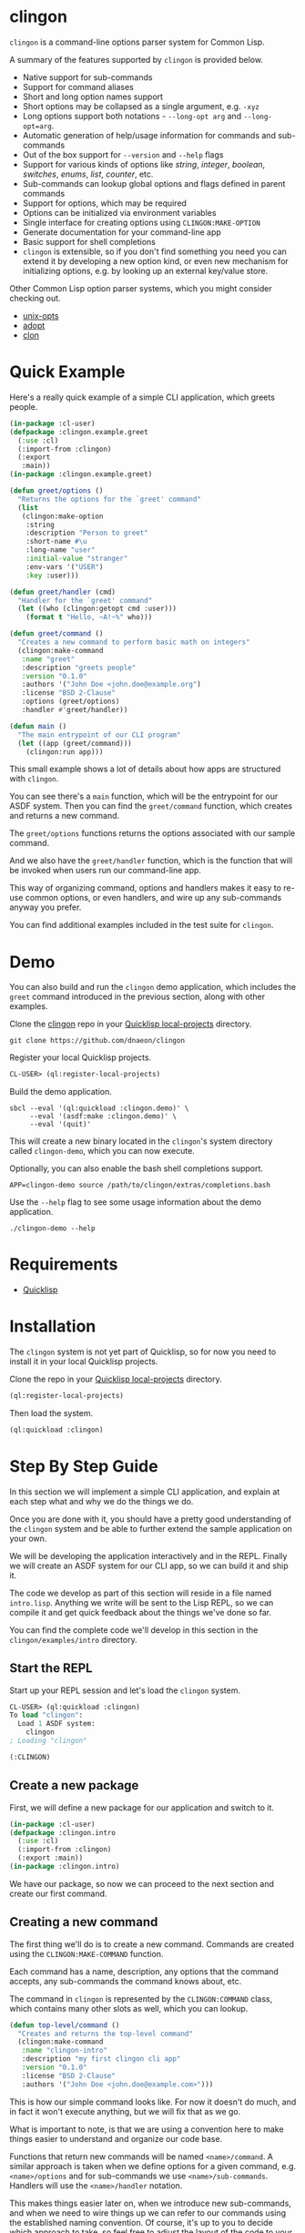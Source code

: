 * clingon

=clingon= is a command-line options parser system for Common Lisp.

A summary of the features supported by =clingon= is provided below.

- Native support for sub-commands
- Support for command aliases
- Short and long option names support
- Short options may be collapsed as a single argument, e.g. =-xyz=
- Long options support both notations - =--long-opt arg= and
  =--long-opt=arg=.
- Automatic generation of help/usage information for commands and
  sub-commands
- Out of the box support for =--version= and =--help= flags
- Support for various kinds of options like /string/, /integer/,
  /boolean/, /switches/, /enums/, /list/, /counter/, etc.
- Sub-commands can lookup global options and flags defined in parent
  commands
- Support for options, which may be required
- Options can be initialized via environment variables
- Single interface for creating options using =CLINGON:MAKE-OPTION=
- Generate documentation for your command-line app
- Basic support for shell completions
- =clingon= is extensible, so if you don't find something you need you
  can extend it by developing a new option kind, or even new mechanism
  for initializing options, e.g. by looking up an external key/value
  store.

Other Common Lisp option parser systems, which you might consider
checking out.

- [[https://github.com/libre-man/unix-opts][unix-opts]]
- [[https://github.com/sjl/adopt/][adopt]]
- [[https://github.com/didierverna/clon][clon]]

* Quick Example

Here's a really quick example of a simple CLI application, which
greets people.

#+begin_src lisp
(in-package :cl-user)
(defpackage :clingon.example.greet
  (:use :cl)
  (:import-from :clingon)
  (:export
   :main))
(in-package :clingon.example.greet)

(defun greet/options ()
  "Returns the options for the `greet' command"
  (list
   (clingon:make-option
    :string
    :description "Person to greet"
    :short-name #\u
    :long-name "user"
    :initial-value "stranger"
    :env-vars '("USER")
    :key :user)))

(defun greet/handler (cmd)
  "Handler for the `greet' command"
  (let ((who (clingon:getopt cmd :user)))
    (format t "Hello, ~A!~%" who)))

(defun greet/command ()
  "Creates a new command to perform basic math on integers"
  (clingon:make-command
   :name "greet"
   :description "greets people"
   :version "0.1.0"
   :authors '("John Doe <john.doe@example.org")
   :license "BSD 2-Clause"
   :options (greet/options)
   :handler #'greet/handler))

(defun main ()
  "The main entrypoint of our CLI program"
  (let ((app (greet/command)))
    (clingon:run app)))
#+end_src

This small example shows a lot of details about how apps are
structured with =clingon=.

You can see there's a =main= function, which will be the entrypoint
for our ASDF system. Then you can find the =greet/command= function,
which creates and returns a new command.

The =greet/options= functions returns the options associated with our
sample command.

And we also have the =greet/handler= function, which is the function
that will be invoked when users run our command-line app.

This way of organizing command, options and handlers makes it easy to
re-use common options, or even handlers, and wire up any sub-commands
anyway you prefer.

You can find additional examples included in the test suite for
=clingon=.

* Demo

You can also build and run the =clingon= demo application, which
includes the =greet= command introduced in the previous section, along
with other examples.

Clone the [[https://github.com/dnaeon/clingon][clingon]] repo in your [[https://www.quicklisp.org/beta/faq.html][Quicklisp local-projects]] directory.

#+begin_src shell
git clone https://github.com/dnaeon/clingon
#+end_src

Register your local Quicklisp projects.

#+begin_src lisp
CL-USER> (ql:register-local-projects)
#+end_src

Build the demo application.

#+begin_src shell
sbcl --eval '(ql:quickload :clingon.demo)' \
     --eval '(asdf:make :clingon.demo)' \
     --eval '(quit)'
#+end_src

This will create a new binary located in the =clingon='s system
directory called =clingon-demo=, which you can now execute.

Optionally, you can also enable the bash shell completions support.

#+begin_src shell
APP=clingon-demo source /path/to/clingon/extras/completions.bash
#+end_src

Use the =--help= flag to see some usage information about the demo
application.

#+begin_src shell
./clingon-demo --help
#+end_src

* Requirements

- [[https://www.quicklisp.org/beta/][Quicklisp]]

* Installation

The =clingon= system is not yet part of Quicklisp, so for now
you need to install it in your local Quicklisp projects.

Clone the repo in your [[https://www.quicklisp.org/beta/faq.html][Quicklisp local-projects]] directory.

#+begin_src lisp
(ql:register-local-projects)
#+end_src

Then load the system.

#+begin_src lisp
(ql:quickload :clingon)
#+end_src

* Step By Step Guide

In this section we will implement a simple CLI application, and
explain at each step what and why we do the things we do.

Once you are done with it, you should have a pretty good understanding
of the =clingon= system and be able to further extend the sample
application on your own.

We will be developing the application interactively and in the
REPL. Finally we will create an ASDF system for our CLI app, so we can
build it and ship it.

The code we develop as part of this section will reside in a file
named =intro.lisp=. Anything we write will be sent to the Lisp REPL, so
we can compile it and get quick feedback about the things we've done
so far.

You can find the complete code we'll develop in this section in the
=clingon/examples/intro= directory.

** Start the REPL

Start up your REPL session and let's load the =clingon= system.

#+begin_src lisp
CL-USER> (ql:quickload :clingon)
To load "clingon":
  Load 1 ASDF system:
    clingon
; Loading "clingon"

(:CLINGON)
#+end_src

** Create a new package

First, we will define a new package for our application and switch to
it.

#+begin_src lisp
(in-package :cl-user)
(defpackage :clingon.intro
  (:use :cl)
  (:import-from :clingon)
  (:export :main))
(in-package :clingon.intro)
#+end_src

We have our package, so now we can proceed to the next section and
create our first command.

** Creating a new command

The first thing we'll do is to create a new command. Commands are
created using the =CLINGON:MAKE-COMMAND= function.

Each command has a name, description, any options that
the command accepts, any sub-commands the command knows about, etc.

The command in =clingon= is represented by the =CLINGON:COMMAND=
class, which contains many other slots as well, which you can lookup.

#+begin_src lisp
(defun top-level/command ()
  "Creates and returns the top-level command"
  (clingon:make-command
   :name "clingon-intro"
   :description "my first clingon cli app"
   :version "0.1.0"
   :license "BSD 2-Clause"
   :authors '("John Doe <john.doe@example.com>")))
#+end_src

This is how our simple command looks like. For now it doesn't do much,
and in fact it won't execute anything, but we will fix that as we go.

What is important to note, is that we are using a convention here
to make things easier to understand and organize our code base.

Functions that return new commands will be named =<name>/command=.  A
similar approach is taken when we define options for a given command,
e.g. =<name>/options= and for sub-commands we use
=<name>/sub-commands=. Handlers will use the =<name>/handler=
notation.

This makes things easier later on, when we introduce new sub-commands,
and when we need to wire things up we can refer to our commands using
the established naming convention. Of course, it's up to you to decide
which approach to take, so feel free to adjust the layout of the code
to your personal preferences. In this guide we will use the afore
mentioned approach.

Commands can be linked together in order to form a tree of commands
and sub-commands. We will talk about that one in more details in the
later sections of this guide.

** Adding options

Next, we will add a couple of options. Similar to the previous section
we will define a new function, which simply returns a list of valid
options. Defining it in the following way would make it easier to
re-use these options later on, in case you have another command, which
uses the exact same set of options.

=clingon= exposes a single interface for creating options via the
=CLINGON:MAKE-OPTION= generic function. This unified interface will
allow developers to create and ship new option kinds, and still have
their users leverage a common interface for the options via the
=CLINGON:MAKE-OPTION= interface.

#+begin_src lisp
(defun top-level/options ()
  "Creates and returns the options for the top-level command"
  (list
   (clingon:make-option
    :counter
    :description "verbosity level"
    :short-name #\v
    :long-name "verbose"
    :key :verbose)
   (clingon:make-option
    :string
    :description "user to greet"
    :short-name #\u
    :long-name "user"
    :initial-value "stranger"
    :env-vars '("USER")
    :key :user)))
#+end_src

Let's break things down a bit and explain what we just did.

We've defined two options -- one of =:COUNTER= kind and another one,
which is of =:STRING= kind. Each option specifies a short and long
name, along with a description of what the option is meant for.

Another important thing we did is to specify a =:KEY= for our options.
This is the key which we will later use in order to get the value
associated with our option, when we use =CLINGON:GETOPT=.

And we have also defined that our =--user= option can be initialized
via environment variables. We can specify multiple environment variables,
if we need to, and the first one that resolves to something will be used
as the initial value for the option.

If none of the environment variables are defined, the option will be
initialized with the value specified by the =:INITIAL-VALUE= initarg.

Before we move to the next section of this guide we will update the
definition of our =TOP-LEVEL/COMMAND= function, so that we include our
options.

#+begin_src lisp
(defun top-level/command ()
  "Creates and returns the top-level command"
  (clingon:make-command
   :name "clingon-intro"
   ...
   :usage "[-v] [-u <USER>]"      ;; <- new code
   :options (top-level/options))) ;; <- new code
#+end_src

** Defining a handler

A /handler/ in =clingon= is a function, which accepts an instance of
=CLINGON:COMMAND= and is responsible for performing some work.

The single argument a handler receives will be used to inspect the
values of parsed options and any free arguments that were provided on the
command-line.

A command may or may not specify a handler. Some commands may be used
purely as /namespaces/ for other sub-commands, and it might make no
sense to have a handler for such commands. In other situations you may
still want to provide a handler for the parent commands.

Let's define the handler for our /top-level/ command.

#+begin_src lisp
(defun top-level/handler (cmd)
  "The top-level handler"
  (let ((args (clingon:command-arguments cmd))
	(user (clingon:getopt cmd :user))
	(verbose (clingon:getopt cmd :verbose)))
    (format t "Hello, ~A!~%" user)
    (format t "The current verbosity level is set to ~A~%" verbose)
    (format t "You have provided ~A arguments~%" (length args))
    (format t "Bye.~%")))
#+end_src

We are introducing a couple of new functions, which we haven't
described before.

We are using =CLINGON:COMMAND-ARGUMENTS=, which will give us the free
arguments we've provided to our command, when we invoke it on the
command-line.

We also use the =CLINGON:GETOPT= function to lookup the values
associated with our options. Remember the =:KEY= initarg we've used in
=CLINGON:MAKE-OPTION= when defining our options?

And we will again update our =TOP-LEVEL/COMMAND= definition, this time
with our handler included.

#+begin_src lisp
(defun top-level/command ()
  "Creates and returns the top-level command"
  (clingon:make-command
   :name "clingon-intro"
   ...
   :handler #'top-level/handler)) ;; <- new code
#+end_src

At this point we are basically done with our simple application. But
before we move to the point where build our binary and start playing
with it on the command-line we can test things out on the REPL, just
to make sure everything works as expected.

** Testing things out on the REPL

Create a new instance of our command and bind it to some variable.

#+begin_src lisp
INTRO> (defparameter *app* (top-level/command))
*APP*
#+end_src

Inspecting the returned instance would give you something like this.

#+begin_src lisp
#<CLINGON.COMMAND:COMMAND {1004648293}>
--------------------
Class: #<STANDARD-CLASS CLINGON.COMMAND:COMMAND>
--------------------
 Group slots by inheritance [ ]
 Sort slots alphabetically  [X]

All Slots:
[ ]  ARGS-TO-PARSE    = NIL
[ ]  ARGUMENTS        = NIL
[ ]  AUTHORS          = ("John Doe <john.doe@example.com>")
[ ]  CONTEXT          = #<HASH-TABLE :TEST EQUAL :COUNT 0 {1004648433}>
[ ]  DESCRIPTION      = "my first clingon cli app"
[ ]  EXAMPLES         = NIL
[ ]  HANDLER          = #<FUNCTION TOP-LEVEL/HANDLER>
[ ]  LICENSE          = "BSD 2-Clause"
[ ]  LONG-DESCRIPTION = NIL
[ ]  NAME             = "clingon-intro"
[ ]  OPTIONS          = (#<CLINGON.OPTIONS:OPTION-BOOLEAN-TRUE short=NIL long=bash-completions> #<CLINGON.OPTIONS:OPTION-BOOLEAN-TRUE short=NIL long=version> #<CLINGON.OPTIONS:OPTION-BOOLEAN-TRUE short=NIL long=help> #<CLINGON.OPTIONS:OPTION-COUNTER short=v long=verbose> #<CLINGON.OPTIONS::OPTION-STRING short=u long=user>)
[ ]  PARENT           = NIL
[ ]  SUB-COMMANDS     = NIL
[ ]  USAGE            = "[-v] [-u <USER>]"
[ ]  VERSION          = "0.1.0"

[set value]  [make unbound]
#+end_src

You might also notice that besides the options we've defined ourselves,
there are few additional options, that we haven't defined at all.

These options are automatically added by =clingon= itself for each new
command and provide flags for =--help=, =--version= and
=--bash-completions= for you automatically, so you don't have to deal
with them manually.

Before we dive into testing out our application, first we will check
that we have a correct help information for our command.

#+begin_src lisp
INTRO> (clingon:print-usage *app* t)
NAME:
  clingon-intro - my first clingon cli app

USAGE:
  clingon-intro [-v] [-u <USER>]

OPTIONS:
      --help              display usage information and exit
      --version           display version and exit
  -u, --user <VALUE>      user to greet [default: stranger] [env: $USER]
  -v, --verbose           verbosity level [default: 0]

AUTHORS:
  John Doe <john.doe@example.com>

LICENSE:
  BSD 2-Clause

NIL
#+end_src

This help information will make it easier for our users, when they
need to use it. And that is automatically handled for you, so you
don't have to manually maintain an up-to-date usage information, each
time you introduce a new option.

Time to test out our application on the REPL. In order to test things
out you can use the =CLINGON:PARSE-COMMAND-LINE= function by passing
it an instance of your command, along with any arguments that need to
be parsed. Let's try it out without any command-line arguments.

#+begin_src lisp
INTRO> (clingon:parse-command-line *app* nil)
#<CLINGON.COMMAND:COMMAND name=clingon-intro options=5 sub-commands=0>
#+end_src

The =CLINGON:PARSE-COMMAND-LINE= function will (as the name suggests)
parse the given arguments against the options associated with our
command. Finally it will return an instance of =CLINGON:COMMAND=.

In our simple CLI application, that would be the same instance as our
=*APP*=, but things look differently when we have sub-commands.

When we start adding new sub-commands, the result of
=CLINGON:PARSE-COMMAND-LINE= will be different based on the arguments
it needs to parse. That means that if our input matches a sub-command
you will receive an instance of the sub-command that matched the given
arguments.

Internally the =clingon= system maintains a tree data structure,
describing the relationships between commands. This allows a command
to be related to some other command, and this is how the command and
sub-commands support is implemented in =clingon=.

Each command in =clingon= is associated with a /context/.  The
/context/ or /environment/ provides the options and their values with
respect to the command itself. This means that a parent command and a
sub-command may have exactly the same set of options defined, but they
will reside in different contexts. Depending on how you use it,
sub-commands may /shadow/ a parent command option, but it also means
that a sub-command can refer to an option defined in a global command.

The /context/ of a command in =clingon= is available via the
=CLINGON:COMMAND-CONTEXT= accessor. We will use the context in order
to lookup our options and the values associated with them.

The function that operates on command's context and retrieves
values from it is called =CLINGON:GETOPT=.

Let's see what we've got for our options.

#+begin_src lisp
INTRO> (let ((c (clingon:parse-command-line *app* nil)))
	 (clingon:getopt c :user))
"dnaeon"
T
#+end_src

The =CLINGON:GETOPT= function returns multiple values -- first one
specifies the value of the option, if it had any. And the second one
indicates whether or not that option has been set at all on the
command-line.

If you need to simply test things out and tell whether an option has
been set at all you can use the =CLINGON:OPT-IS-SET-P= function
instead.

Let's try it out with a different input.

#+begin_src lisp
INTRO> (let ((c (clingon:parse-command-line *app* (list "-vvv" "--user" "foo"))))
	 (format t "Verbose is ~A~%" (clingon:getopt c :verbose))
         (format t "User is ~A~%" (clingon:getopt c :user)))
Verbose is 3
User is foo
#+end_src

Something else, which is important to mention here. The default
precedence list for options is:

- The value provided by the =:INITIAL-VALUE= initarg
- The value of the first environment variable, which successfully resolved,
  provided by the =:ENV-VARS= init arg
- The value provided on the command-line when invoking the application.

Play with it using different command-line arguments. If you specify
invalid or unknown options =clingon= will signal a condition and
provide you a few recovery options. For example, if you specify an
invalid flag like this:

#+begin_src lisp
INTRO> (clingon:parse-command-line *app* (list "--invalid-flag"))
#+end_src

We will be dropped into the debugger and be provided with restarts we
can choose from, e.g.

#+begin_src lisp
Unknown option --invalid-flag of kind LONG
   [Condition of type CLINGON.CONDITIONS:UNKNOWN-OPTION]

Restarts:
 0: [DISCARD-OPTION] Discard the unknown option
 1: [TREAT-AS-ARGUMENT] Treat the unknown option as a free argument
 2: [SUPPLY-NEW-VALUE] Supply a new value to be parsed
 3: [RETRY] Retry SLY mREPL evaluation request.
 4: [ABORT] Return to sly-db level 1.
 5: [RETRY] Retry SLY mREPL evaluation request.
 --more--
...
#+end_src

This is similar to the way other Common Lisp options parsing systems
behave such as [[https://github.com/sjl/adopt][adopt]] and [[https://github.com/libre-man/unix-opts][unix-opts]].

Also worth mentioning again here is that =CLINGON:PARSE-COMMAND-LINE= is
meant to be used within the REPL, and not called directly by handlers.

** Adding a sub-command

Sub-commands are no different than regular commands, and in fact are
created exactly the way we did it for our /top-level/ command.

#+begin_src lisp
(defun shout/handler (cmd)
  "The handler for the `shout' command"
  (let ((args (mapcar #'string-upcase (clingon:command-arguments cmd)))
	(user (clingon:getopt cmd :user))) ;; <- a global option
    (format t "HEY, ~A!~%" user)
    (format t "~A!~%" (clingon:join-list args #\Space))))

(defun shout/command ()
  "Returns a command which SHOUTS back anything we write on the command-line"
  (clingon:make-command
   :name "shout"
   :description "shouts back anything you write"
   :usage "[options] [arguments ...]"
   :handler #'shout/handler))
#+end_src

And now, we will wire up our sub-command making it part of the
/top-level/ command we have so far.

#+begin_src lisp
(defun top-level/command ()
  "Creates and returns the top-level command"
  (clingon:make-command
   :name "clingon-intro"
   ...
   :sub-commands (list (shout/command)))) ;; <- new code
#+end_src

You should also notice here that within the =SHOUT/HANDLER= we are
actually referencing an option, which is defined somewhere else.  This
option is actually defined on our top-level command, but thanks's to
the automatic management of relationships that =clingon= provides we
can now refer to global options as well.

Let's move on to the final section of this guide, where we will create
a system definition for our application and build it.

** Packaging it up

One final piece which remains to be added to our code is to provide an
entrypoint for our application, so let's do it now.

#+begin_src lisp
(defun main ()
  (let ((app (top-level/command)))
    (clingon:run app)))
#+end_src

This is the entrypoint which will be used when we invoke our
application on the command-line, which we'll set in our ASDF
definition.

And here's a simple system definition for the application we've
developed so far.

#+begin_src lisp
(defpackage :clingon-intro-system
  (:use :cl :asdf))
(in-package :clingon-intro-system)

(defsystem "clingon.intro"
  :name "clingon.intro"
  :long-name "clingon.intro"
  :description "An introduction to the clingon system"
  :version "0.1.0"
  :author "John Doe <john.doe@example.org>"
  :license "BSD 2-Clause"
  :depends-on (:clingon)
  :components ((:module "intro"
		:pathname #P"examples/intro/"
		:components ((:file "intro"))))
  :build-operation "program-op"
  :build-pathname "clingon-intro"
  :entry-point "clingon.intro:main")
#+end_src

Now we can build our application and start using it on the
command-line.

#+begin_src shell
sbcl --eval '(ql:quickload :clingon.intro)' \
     --eval '(asdf:make :clingon.intro)' \
     --eval '(quit)'
#+end_src

This will produce a new binary called =clingon-intro= in the directory
of the =clingon.intro= system.

** Testing it out on the command-line

Time to check things up on the command-line.

#+begin_src shell
$ ./clingon-intro --help
NAME:
  clingon-intro - my first clingon cli app

USAGE:
  clingon-intro [-v] [-u <USER>]

OPTIONS:
      --help              display usage information and exit
      --version           display version and exit
  -u, --user <VALUE>      user to greet [default: stranger] [env: $USER]
  -v, --verbose           verbosity level [default: 0]

COMMANDS:
  shout  shouts back anything you write

AUTHORS:
  John Doe <john.doe@example.com>

LICENSE:
  BSD 2-Clause
#+end_src

Let's try out our commands.

#+begin_src shell
$ ./clingon-intro -vvv --user Lisper
Hello, Lisper!
The current verbosity level is set to 3
You have provided 0 arguments
Bye.
#+end_src

And let's try our sub-command as well.

#+begin_src shell
$ ./clingon-intro --user stranger shout why are yelling at me?
HEY, stranger!
WHY ARE YELLING AT ME?!
#+end_src

You can find the full code we've developed in this guide in the
[[https://github.com/dnaeon/clingon/tree/master/examples][clingon/examples]] directory of the repo.

* Exiting

When a command needs to exit with a given status code you can use the
=CLINGON:EXIT= function.

* Generating Documentation

=clingon= can generate documentation for your application by using the
=CLINGON:PRINT-DOCUMENTATION= generic function.

Currently the documentation generator supports only the /Markdown/
format, but other formats can be developed as separate extensions to
=clingon=.

Here's how you can generate the Markdown documentation for the
=clingon-demo= application from the REPL.

#+begin_src lisp
CL-USER> (ql:quickload :clingon.demo)
CL-USER> (in-package :clingon.demo)
DEMO> (with-open-file (out #P"clingon-demo.md" :direction :output)
        (clingon:print-documentation :markdown (top-level/command) out))
#+end_src

You can also create a simple command, which can be added to your
=clingon= apps and have it generate the documentation for you, e.g.

#+begin_src lisp
(defun print-doc/command ()
  "Returns a command which will print the app's documentation"
  (clingon:make-command
   :name "print-doc"
   :description "print the documentation"
   :usage ""
   :handler (lambda (cmd)
	      ;; Print the documentation starting from the parent
	      ;; command, so we can traverse all sub-commands in the
	      ;; tree.
	      (clingon:print-documentation :markdown (clingon:command-parent cmd) t))))
#+end_src

Above command can be wired up anywhere in your application.

Make sure to also check the =clingon-demo= app, which provides a
=print-doc= sub-command, which operates on the /top-level/ command and
generates the documentation for all sub-commands.

You can also find the generated documentation for the =clingon-demo=
app in the =docs/= directory of the =clingon= repo.

* Options

The =clingon= system supports various kinds of options, each of which
is meant to serve a specific purpose.

Each builtin option can be initialized via environment variables, and
new mechanisms for initializing options can be developed, if needed.

Options are created via the single =CLINGON:MAKE-OPTION= interface.

The supported option kinds include:

- =counter=
- =integer=
- =string=
- =boolean=
- =boolean/true=
- =boolean/false=
- =choice=
- =enum=
- =list=
- etc.

** Counters Options

A =counter= is an option kind, which increments every time it is set
on the command-line.

A good example for =counter= options is to provide a flag, which
increases the verbosity level, depending on the number of times the
flag was provided, similar to the way =ssh(1)= does it, e.g.

#+begin_src shell
ssh -vvv user@host
#+end_src

Here's an example of creating a =counter= option.

#+begin_src lisp
(clingon:make-option
 :counter
 :short-name #\v
 :long-name "verbose"
 :description "how noisy we want to be"
 :key :verbose)
#+end_src

The default =step= for counters is set to =1=, but you can change
that, if needed.

#+begin_src lisp
(clingon:make-option
 :counter
 :short-name #\v
 :long-name "verbose"
 :description "how noisy we want to be"
 :step 42
 :key :verbose)
#+end_src

** Boolean Options

The following boolean option kinds are supported by =clingon=.

The =:boolean= kind is an option which expects an argument, which
represents a boolean value.

Arguments =true= and =1= map to =T= in Lisp, anything else is
considered a falsey value and maps to =NIL=.

#+begin_src lisp
(clingon:make-option
 :boolean
 :description "my boolean"
 :short-name #\b
 :long-name "my-boolean"
 :key :boolean)
#+end_src

This creates an option =-b, --my-boolean <VALUE>=, which can be
provided on the command-line, where =<VALUE>= should be =true= or =1=
for truthy values, and anything else maps to =NIL=.

The =:boolean/true= option kind creates a flag, which always returns
=T=.

The =:boolean/false= option kind creates a flag, which always returns
=NIL=.

The =:flag= option kind is an alias for =:boolean/true=.

** Integer Options

Here's an example of creating an option, which expects an integer
argument.

#+begin_src lisp
(clingon:make-option
 :integer
 :description "my integer opt"
 :short-name #\i
 :long-name "int"
 :key :my-int
 :initial-value 42)
#+end_src

** Choice Options

=choice= options are useful when you have to limit the arguments
provided on the command-line to a specific set of values.

For example:

#+begin_src lisp
(clingon:make-option
 :choice
 :description "log level"
 :short-name #\l
 :long-name "log-level"
 :key :choice
 :items '("info" "warn" "error" "debug"))
#+end_src

With this option defined, you can now set the logging level only to
=info=, =warn=, =error= or =debug=, e.g.

#+begin_src shell
-l, --log-level [info|warn|error|debug]
#+end_src

** Enum Options

Enum options are similar to the =choice= options, but instead of
returning the value itself they can be mapped to something else.

For example:

#+begin_src lisp
(clingon:make-option
 :enum
 :description "enum option"
 :short-name #\e
 :long-name "my-enum"
 :key :enum
 :items '(("one" . 1)
	  ("two" . 2)
	  ("three" . 3)))
#+end_src

If a user specifies =--my-enum=one= on the command-line the option
will be have the value =1= associated with it, when being looked up
via =CLINGON:GETOPT=.

The values you associate with the enum variant, can be any object.

This is one of the options being used by the /clingon-demo/
application, which maps user input to Lisp functions, in order to
perform some basic math operations.

#+begin_src lisp
(clingon:make-option
 :enum
 :description "operation to perform"
 :short-name #\o
 :long-name "operation"
 :required t
 :items `(("add" . ,#'+)
	  ("sub" . ,#'-)
	  ("mul" . ,#'*)
	  ("div" . ,#'/))
 :key :math/operation)
#+end_src

** List / Accumulator Options

The =:list= option kind accumulates each argument it is given on the
command-line into a list.

For example:

#+begin_src lisp
(clingon:make-option
 :list
 :description "files to process"
 :short-name #\f
 :long-name "file"
 :key :files)
#+end_src

If you invoke an application, which uses a similar option like the one
above using the following command-line arguments:

#+begin_src shell
$ my-app --file foo --file bar --file baz
#+end_src

When you retrieve the value associated with your option, you will get a
list of all the files specified on the command-line, e.g.

#+begin_src lisp
(clingon:getopt cmd :files) ;; => '("foo" "bar" "baz")
#+end_src

A similar option exists for integer values using the =:list/integer=
option, e.g.

#+begin_src lisp
(clingon:make-option
 :list/integer
 :description "list of integers"
 :short-name #\l
 :long-name "int"
 :key :integers)
#+end_src

** Switch Options

=:SWITCH= options are a variation of =:BOOLEAN= options with an
associated list of known states that can turn a switch /on/ or
/off/.

Here is an example of a =:SWITCH= option.

#+begin_src lisp
(clingon:make-option
 :switch
 :description "my switch option"
 :short-name #\s
 :long-name "state"
 :key :switch)
#+end_src

The default states for a switch to be considered as /on/ are:

- /on/, /yes/, /true/, /enable/ and /1/

The default states considered to turn the switch /off/ are:

- /off/, /no/, /false/, /disable/ and /0/

You can customize the list of /on/ and /off/ states by specifying them
using the =:ON-STATES= and =:OFF-STATES= initargs, e.g.

#+begin_src lisp
(clingon:make-option
 :switch
 :description "engine switch option"
 :short-name #\s
 :long-name "state"
 :on-states '("start")
 :off-states '("stop")
 :key :engine)
#+end_src

These sample command-line arguments will turn a switch on and off.

#+begin_src shell
my-app --engine=start --engine=stop
#+end_src

The final value of the =:engine= option will be =NIL= in the above
example.

* Generic Functions Operating on Options

If the existing options provided by =clingon= are not enough for you,
and you need something a bit more specific for your use case, then you
can always implement a new option kind.

The following generic functions operate on options and are exported by
the =clingon= system.

- =CLINGON:INITILIAZE-OPTION=
- =CLINGON:FINALIZE-OPTION=
- =CLINGON:DERIVE-OPTION-VALUE=
- =CLINGON:OPTION-USAGE-DETAILS=
- =CLINGON:OPTION-DESCRIPTION-DETAILS=
- =CLINGON:MAKE-OPTION=

New option kinds should inherit from the =CLINGON:OPTION= class, which
implements all of the above generic functions. If you need to
customize the behaviour of your new option, you can still override the
default implementations.

** CLINGON:INITIALIZE-OPTION

The =CLINGON:INITIALIZE-OPTION= as the name suggests is being used to
initialize an option.

The default implementation of this generic function supports
initialization from environment variables, but implementors
can choose to support other initialization methods, e.g.
be able to initialize an option from a key/value store like
/Redis/, /Consul/ or /etcd/ for example.

** CLINGON:FINALIZE-OPTION

The =CLINGON:FINALIZE-OPTION= generic function is called after
all command-line arguments have been processed and values for them
have been derived already.

=CLINGON:FINALIZE-OPTION= is meant to /finalize/ the option's value,
e.g. transform it to another object, if needed.

For example the =:BOOLEAN= option kind transforms user-provided input
like =true=, =false=, =1= and =0= into their respective Lisp counterparts
like =T= and =NIL=.

Another example where you might want to customize the behaviour of
=CLINGON:FINALIZE-OPTION= is to convert a string option provided on
the command-line, which represents a database connection string into
an actual session object for the database.

The default implementation of this generic function simply returns the
already set value, e.g. calls =#'IDENTITY= on the last derived value.

** CLINGON:DERIVE-OPTION-VALUE

The =CLINGON:DERIVE-OPTION-VALUE= is called whenever an option is
provided on the command-line.

If that option accepts an argument, it will be passed the respective
value from the command-line, otherwise it will be called with a =NIL=
argument.

Responsibility of the option is to derive a value from the given input
and return it to the caller. The returned value will be set by the
parser and later on it will be used to produce a final value, by
calling the =CLINGON:FINALIZE-OPTION= generic function.

Different kinds of options implement this one different -- for example
the =:LIST= option kind accumulates each given argument, while others
ignore any previously derived values and return the last provided
argument.

The =:ENUM= option kind for example will derive a value from a
pre-defined list of allowed values.

If an option fails to derive a value (e.g. invalid value has been
provided) the implementation of this generic function should signal a
=CLINGON:OPTION-DERIVE-ERROR= condition, so that =clingon= can provide
appropriate restarts.

** CLINGON:OPTION-USAGE-DETAILS

This generic function is used to provide a pretty-printed usage format
for the given option. It will be used when printing usage information
on the command-line for the respective commands.

** CLINGON:OPTION-DESCRIPTION-DETAILS

This generic function is meant to enrich the description of the option
by providing as much details as possible for the given option, e.g.
listing the available values that an option can accept.

** CLINGON:MAKE-OPTION

The =CLINGON:MAKE-OPTION= generic function is the primary way for
creating new options. Implementors of new option kinds should simply
provide an implementation of this generic function, along with the
respective option kind.

Additional option kinds may be implemented as separate sub-systems,
but still follow the same principle by providing a single and
consistent interface for option creation.

* Developing New Options

This section contains short guides explaining how to develop new
options for =clingon=.

** Developing an Email Option

The option which we'll develop in this section will be used for
specifying email addresses.

Start up your Lisp REPL session and do let's some work. Load the
=:clingon= and =:cl-ppcre= systems, since we will need them.

#+begin_src lisp
CL-USER> (ql:quickload :clingon)
CL-USER> (ql:quickload :cl-ppcre)
#+end_src

We will first create a new package for our extension and import the
symbols we will need from the =:clingon= and =:cl-ppcre= systems.

#+begin_src lisp
(defpackage :clingon.extensions/option-email
  (:use :cl)
  (:import-from
   :cl-ppcre
   :scan)
  (:import-from
   :clingon
   :option
   :initialize-option
   :derive-option-value
   :make-option
   :option-value
   :option-derive-error)
  (:export
   :option-email))
(in-package :clingon.extensions/option-email)
#+end_src

Then lets define the class, which will represent an email address
option.

#+begin_src lisp
(defclass option-email (option)
  ((pattern
    :initarg :pattern
    :initform "^[a-zA-Z0-9_.+-]+@[a-zA-Z0-9-]+\.[a-zA-Z0-9-.]+$"
    :reader option-email-pattern
    :documentation "Pattern used to match for valid email addresses"))
  (:default-initargs
   :parameter "EMAIL")
  (:documentation "An option used to represent an email address"))
#+end_src

Now we will implement =CLINGON:INITIALIZE-OPTION= for our new
option. We will keep the default initialization logic as-is, but also
add additional step to valid the email address, if we have any initial
value at all.

#+begin_src lisp
(defmethod initialize-option ((option option-email) &key)
  "Initializes our new email address option"
  ;; Make sure to invoke our parent initialization method first, so
  ;; various things like setting up initial value from environment
  ;; variables can still be applied.
  (call-next-method)

  ;; If we don't have any value set, there's nothing else to
  ;; initialize further here.
  (unless (option-value option)
    (return-from initialize-option))

  ;; If we get to this point, that means we've got some initial value,
  ;; which is either set as a default, or via environment
  ;; variables. Next thing we need to do is make sure we've got a good
  ;; initial value, so let's derive a value from it.
  (let ((current (option-value option)))
    (setf (option-value option)
	  (derive-option-value option current))))
#+end_src

Next we will implement =CLINGON:DERIVE-OPTION-VALUE= for our new
option kind.

#+begin_src lisp
(defmethod derive-option-value ((option option-email) arg &key)
  "Derives a new value based on the given argument.
   If the given ARG represents a valid email address according to the
   pattern we know of we consider this as a valid email address."
  (unless (scan (option-email-pattern option) arg)
    (error 'option-derive-error :reason (format nil "~A is not a valid email address" arg)))
  arg)
#+end_src

Finally, lets register our new option as a valid kind by implemeting
the =CLINGON:MAKE-OPTION= generic function.

#+begin_src lisp
(defmethod make-option ((kind (eql :email)) &rest rest)
  (apply #'make-instance 'option-email rest))
#+end_src

We can test things out now. Go back to your REPL and try these
expressions out. First we make a new instance of our new option.

#+begin_src lisp
(defparameter *opt*
  (make-option :email :short-name #\e :description "email opt" :key :email))
#+end_src

And now, lets validate a couple of good email addresses.

#+begin_src lisp
EXTENSIONS/OPTION-EMAIL> (derive-option-value *opt* "test@example.com")
"test@example.com"
EXTENSIONS/OPTION-EMAIL> (derive-option-value *opt* "foo@bar.com")
"foo@bar.com"
#+end_src

If we try deriving a value from a bad email address we will have a
condition of type =CLINGON:OPTION-DERIVE-ERROR= signalled.

#+begin_src lisp
EXTENSIONS/OPTION-EMAIL> (derive-option-value opt "bad-email-address-here")
; Debugger entered on #<OPTION-DERIVE-ERROR {1002946463}>
...
bad-email-address-here is not a valid email address
   [Condition of type OPTION-DERIVE-ERROR]
#+end_src

Good, we can catch invalid email addresses as well. Whenever an option
fails to derive a new value from a given argument, and we signal
=CLINGON:OPTION-DERIVE-ERROR= condition we can recover by providing
new values or discarding them completely, thanks to the Common Lisp
Condition System.

Last thing to do is actually package this up as an extension system
and register it in Quicklisp. That way everyone else can benefit from
the newly developed option.

* Shell Completions

=clingon= provides basic support for shell completions. Currently only
Bash completions are supported.

In order to enable the Bash completions for your =clingon= app,
follow these instructions.

#+begin_src shell
APP=app-name source extras/completions.bash
#+end_src

Make sure to set =APP= to your correct application name.

The [[https://github.com/dnaeon/clingon/blob/master/extras/completions.bash][completions.bash]] script will dynamically provide completions by
invoking the =clingon= app with the =--bash-completions= flag. This
builtin flag when provided on the command-line will return completions
for the sub-commands and the available flags.

* Ideas For Future Improvements

** Improve Shell Completions Support

While the current bash completions work, there's plenty of room for
improvement there.

One area which can be improved in terms of shell completions is to
avoid invoking the =clingon= app with the =--bash-completions=
flag, which would speed things up a lot.

A better approach would be to have =clingon= generate the full
completions of each sub-command as one single completions script.

Possible approach for this would be to walk the tree of commands using
=CLINGON:COMMAND-TREE= and/or =CLINGON:WITH-COMMAND-TREE= and then
generate a completion function for each visited node in the tree.

Some pseudo-code of how this would look like.

#+begin_src lisp
(clingon:with-command-tree (node top-level)
  ;; node will be bound to each command we visit starting from top-level
  ...
  (generate-shell-completions node stream)
  ...)
#+end_src

** Additional Documentation Generators

As of now =clingon= supports generating documentation only in /Markdown/
format.

Would be nice to have additional documentation generators, e.g.
/man pages/, /HTML/, etc.

* Tests

The =clingon= tests are provided as part of the =:clingon.test= system.

In order to run the tests you can evaluate the following expressions.

#+begin_src lisp
CL-USER> (ql:quickload :clingon.test)
CL-USER> (asdf:test-system :clingon.test)
#+end_src

Or you can run the tests using the =run-tests.sh= script instead, e.g.

#+begin_src shell
LISP=sbcl ./run-tests.sh
#+end_src

* Docker Images

A few Docker images are available.

Build and run the tests in a container.

#+begin_src shell
docker build -t clingon.test:latest -f Dockerfile.tests .
docker run --rm clingon.test:latest
#+end_src

Build and run the =clingon-intro= application.

#+begin_src shell
docker build -t clingon.intro:latest -f Dockerfile.intro .
docker run --rm clingon.intro:latest
#+end_src

Build and run the =clingon.demo= application.

#+begin_src lisp
docker build -t clingon.demo:latest -f Dockerfile.demo
docker run --rm clingon.demo:latest
#+end_src

* Contributing

=clingon= is hosted on [[https://github.com/dnaeon/clingon][Github]]. Please contribute by reporting issues,
suggesting features or by sending patches using pull requests.

* License

This project is Open Source and licensed under the [[http://opensource.org/licenses/BSD-2-Clause][BSD License]].

* Authors

- Marin Atanasov Nikolov <dnaeon@gmail.com>

